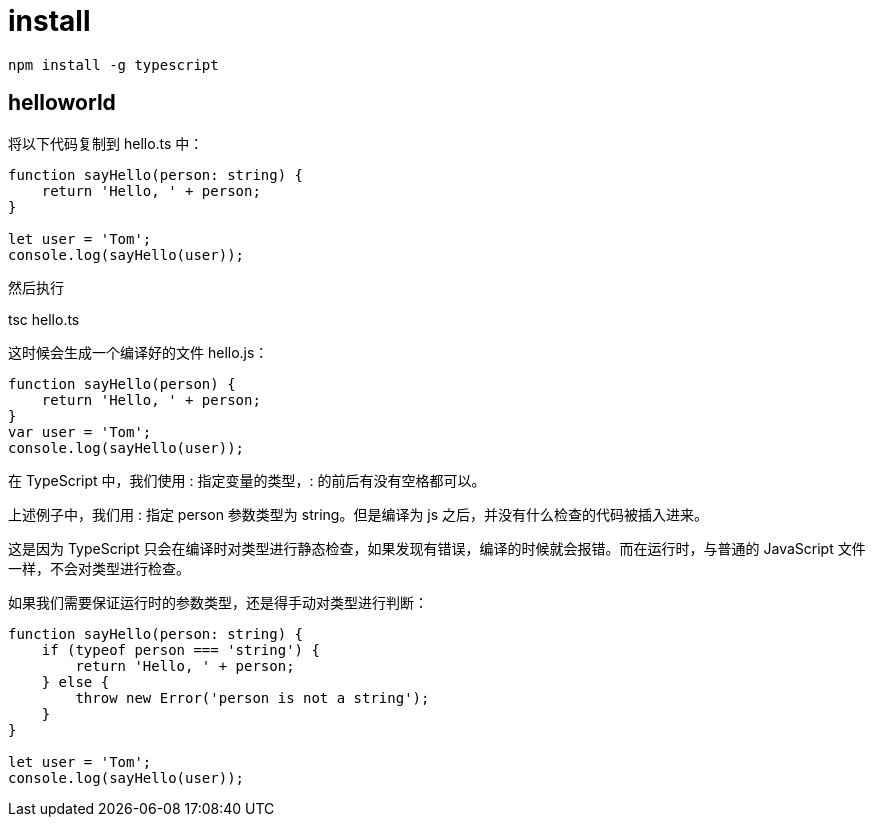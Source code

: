 = install

```
npm install -g typescript
```

== helloworld
将以下代码复制到 hello.ts 中：

```ts
function sayHello(person: string) {
    return 'Hello, ' + person;
}

let user = 'Tom';
console.log(sayHello(user));
```

然后执行

tsc hello.ts

这时候会生成一个编译好的文件 hello.js：

```js
function sayHello(person) {
    return 'Hello, ' + person;
}
var user = 'Tom';
console.log(sayHello(user));
```

在 TypeScript 中，我们使用 : 指定变量的类型，: 的前后有没有空格都可以。

上述例子中，我们用 : 指定 person 参数类型为 string。但是编译为 js 之后，并没有什么检查的代码被插入进来。

这是因为 TypeScript 只会在编译时对类型进行静态检查，如果发现有错误，编译的时候就会报错。而在运行时，与普通的 JavaScript 文件一样，不会对类型进行检查。

如果我们需要保证运行时的参数类型，还是得手动对类型进行判断：

```ts
function sayHello(person: string) {
    if (typeof person === 'string') {
        return 'Hello, ' + person;
    } else {
        throw new Error('person is not a string');
    }
}

let user = 'Tom';
console.log(sayHello(user));
```